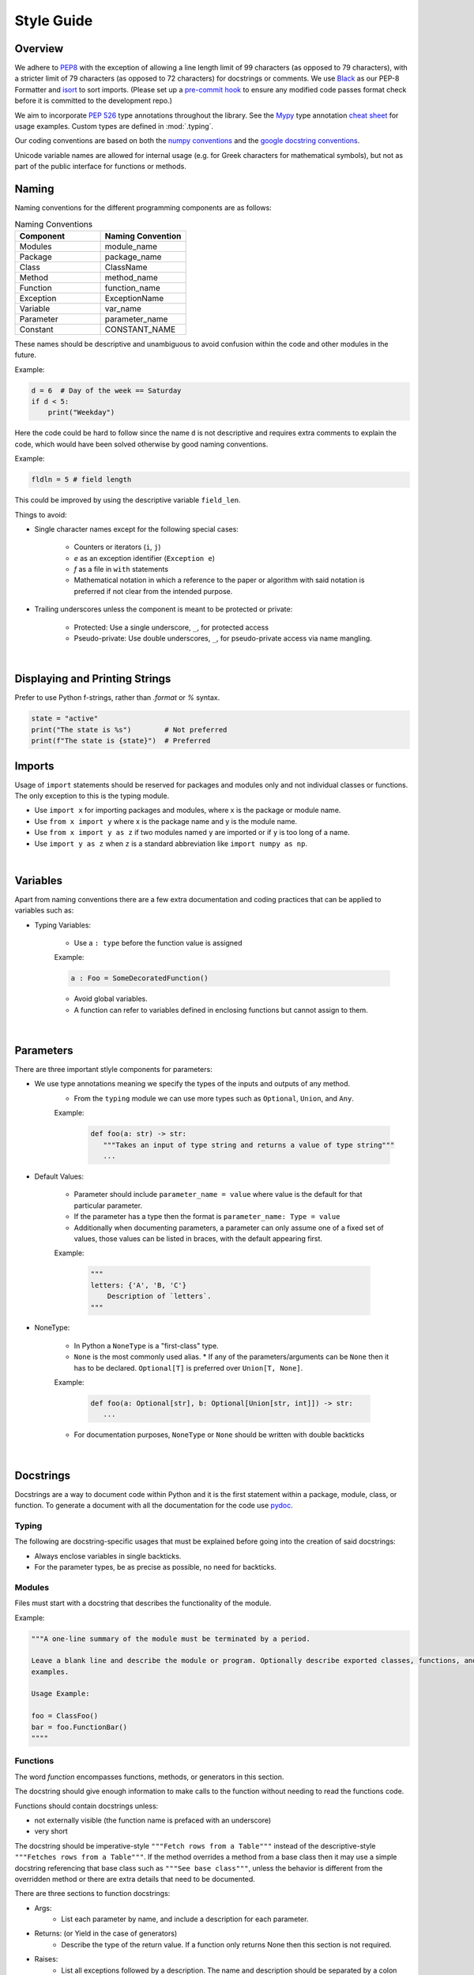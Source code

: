 .. _scico_dev_style:


Style Guide
===========

.. raw:: html

    <style type='text/css'>
    div.document ul blockquote {
       margin-bottom: 8px !important;
    }
    div.document li > p {
       margin-bottom: 4px !important;
    }
    div.document li {
      list-style: square outside !important;
      margin-left: 1em !important;
    }
    </style>


Overview
--------

We adhere to `PEP8 <https://www.python.org/dev/peps/pep-0008/>`_ with the exception of allowing a line length limit of 99 characters (as opposed to 79 characters), with a stricter limit of 79 characters (as opposed to 72 characters) for docstrings or comments. We use `Black <https://github.com/psf/black>`_ as our PEP-8 Formatter and `isort <https://pypi.org/project/isort/>`_ to sort imports. (Please set up a `pre-commit hook <https://pre-commit.com>`_ to ensure any modified code passes format check before it is committed to the development repo.)

We aim to incorporate `PEP 526 <https://www.python.org/dev/peps/pep-0484/>`_ type annotations throughout the library.  See the `Mypy <https://mypy.readthedocs.io/en/stable/>`_ type annotation `cheat sheet <https://mypy.readthedocs.io/en/stable/cheat_sheet_py3.html>`_ for usage examples. Custom types are defined in :mod:`.typing`.

Our coding conventions are based on both the `numpy conventions <https://numpydoc.readthedocs.io/en/latest/format.html#overview>`_ and the `google docstring conventions <https://google.github.io/styleguide/pyguide.html>`_.

.. todo::

   Briefly explain which components are taken from each convention (see above) to avoid ambiguity in cases in which they differ.

Unicode variable names are allowed for internal usage (e.g. for Greek characters for mathematical symbols), but not as part of the public interface for functions or methods.


Naming
------

Naming conventions for the different programming components are as follows:

.. list-table:: Naming Conventions
   :widths: 20 20
   :header-rows: 1

   * - Component
     - Naming Convention
   * - Modules
     - module_name
   * - Package
     - package_name
   * - Class
     - ClassName
   * - Method
     - method_name
   * - Function
     - function_name
   * - Exception
     - ExceptionName
   * - Variable
     - var_name
   * - Parameter
     - parameter_name
   * - Constant
     - CONSTANT_NAME

These names should be descriptive and unambiguous to avoid confusion within the code and other modules in the future.

Example:

.. code:: Python

    d = 6  # Day of the week == Saturday
    if d < 5:
	print("Weekday")

Here the code could be hard to follow since the name ``d`` is not descriptive and requires extra comments to explain the code, which would have been solved otherwise by good naming conventions.

Example:

.. code:: Python

    fldln = 5 # field length

This could be improved by using the descriptive variable ``field_len``.

Things to avoid:

- Single character names except for the following special cases:

   - Counters or iterators (``i``, ``j``)
   - `e` as an exception identifier (``Exception e``)
   - `f` as a file in ``with`` statements
   - Mathematical notation in which a reference to the paper or algorithm with said notation is preferred if not clear from the intended purpose.

- Trailing underscores unless the component is meant to be protected or private:

   - Protected: Use a single underscore, ``_``, for protected access
   - Pseudo-private: Use double underscores, ``_``, for pseudo-private access via name mangling.

|

Displaying and Printing Strings
-------------------------------

Prefer to use Python f-strings, rather than `.format` or `%` syntax.

.. code:: Python

    state = "active"
    print("The state is %s")        # Not preferred
    print(f"The state is {state}")  # Preferred




Imports
-------

Usage of ``import`` statements should be reserved for packages and modules only and not individual classes or functions. The only exception to this is the typing module.

-  Use ``import x`` for importing packages and modules, where x is the package or module name.
-  Use ``from x import y`` where x is the package name and y is the module name.
-  Use ``from x import y as z`` if two modules named ``y`` are imported or if ``y`` is too long of a name.
-  Use ``import y as z`` when ``z`` is a standard abbreviation like ``import numpy as np``.

|

Variables
---------

Apart from naming conventions there are a few extra documentation and coding practices that can be applied to variables such as:

- Typing Variables:

   - Use a ``: type`` before the function value is assigned

   | Example:

   .. code-block:: python

      a : Foo = SomeDecoratedFunction()

   - Avoid global variables.
   - A function can refer to variables defined in enclosing functions but cannot assign to them.

|

Parameters
----------

There are three important stlyle components for parameters:

- We use type annotations meaning we specify the types of the inputs and outputs of any method.
   - From the ``typing`` module we can use more types such as ``Optional``, ``Union``, and ``Any``.

   | Example:

      .. code-block:: python

	 def foo(a: str) -> str:
	    """Takes an input of type string and returns a value of type string"""
	    ...

- Default Values:

   - Parameter should include ``parameter_name = value`` where value is the default for that particular parameter.
   - If the parameter has a type then the format is ``parameter_name: Type = value``
   - Additionally when documenting parameters, a parameter can only assume one of a fixed set of values, those values can be listed in braces, with the default appearing first.

   | Example:

      .. code-block:: python

	 """
	 letters: {'A', 'B, 'C'}
	     Description of `letters`.
	 """

- NoneType:

   - In Python a ``NoneType`` is a "first-class" type.
   - ``None`` is the most commonly used alias. \* If any of the parameters/arguments can be ``None`` then it has to be declared. ``Optional[T]`` is preferred over ``Union[T, None]``.

   | Example:

      .. code-block:: python

	 def foo(a: Optional[str], b: Optional[Union[str, int]]) -> str:
	    ...

   - For documentation purposes, ``NoneType`` or ``None`` should be written with double backticks

|

Docstrings
----------

Docstrings are a way to document code within Python and it is the first statement within a package, module, class, or function. To generate a document with all the documentation for the code use `pydoc <https://docs.python.org/3/library/pydoc.html>`_.


Typing
~~~~~~

The following are docstring-specific usages that must be explained before going into the creation of said docstrings:

- Always enclose variables in single backticks.
- For the parameter types, be as precise as possible, no need for backticks.


Modules
~~~~~~~

Files must start with a docstring that describes the functionality of the module.

Example:

.. code-block:: python

    """A one-line summary of the module must be terminated by a period.

    Leave a blank line and describe the module or program. Optionally describe exported classes, functions, and/or usage
    examples.

    Usage Example:

    foo = ClassFoo()
    bar = foo.FunctionBar()
    """"

Functions
~~~~~~~~~

| The word *function* encompasses functions, methods, or generators in this section.

The docstring should give enough information to make calls  to the function without needing to read the functions code.

Functions should contain docstrings unless:

- not externally visible (the function name is prefaced with an underscore)
- very short

The docstring should be imperative-style ``"""Fetch rows from a Table"""`` instead of the descriptive-style ``"""Fetches rows from a Table"""``. If the method overrides a method from a base class then it may use a simple docstring referencing that base class such as ``"""See base class"""``, unless the behavior is different from the overridden method or there are extra details that need to be documented.

| There are three sections to function docstrings:

- Args:
    - List each parameter by name, and include a description for each parameter.
- Returns: (or Yield in the case of generators)
    - Describe the type of the return value. If a function only returns None then this section is not required.
- Raises:
   - List all exceptions followed by a description. The name and description should be separated by a colon followed by a space.

Example:

.. code-block:: python

    def fetch_smalltable_rows(table_handle: smalltable.Table,
			      keys: Sequence[Union[bytes, str]],
			      require_all_keys: bool = False,
    ) -> Mapping[bytes, Tuple[str]]:
	"""Fetch rows from a Smalltable.

	Retrieve rows pertaining to the given keys from the Table instance
	represented by table_handle.  String keys will be UTF-8 encoded.

	Args:
	    table_handle:
		An open smalltable.Table instance.
	    keys:
		A sequence of strings representing the key of each table
		row to fetch.  String `keys` will be UTF-8 encoded.
	    require_all_keys: Optional
		If `require_all_keys` is ``True`` only
		rows with values set for all keys will be returned.

	Returns:
	    A dict mapping keys to the corresponding table row data
	    fetched. Each row is represented as a tuple of strings. For
	    example:

	    {b'Serak': ('Rigel VII', 'Preparer'),
	     b'Zim': ('Irk', 'Invader'),
	     b'Lrrr': ('Omicron Persei 8', 'Emperor')}

	    Returned keys are always bytes.  If a key from the keys argument is
	    missing from the dictionary, then that row was not found in the
	    table (and require_all_keys must have been False).

	Raises:
	    IOError: An error occurred accessing the smalltable.
	"""


Classes
~~~~~~~

Classes, like functions, should have a docstring below the definition describing the class and the class functionality. If the class contains public attributes the class should have an attributes section where each attribute is listed by name and followed by a description divided by a colon much like a function's args.

| Example:

.. code:: Python

    class foo:
	"""One liner describing the class.

	Additional information or description for the class.
	Can be multi-line

	Attributes:
	    attr1: First attribute of the class.
	    attr2: Second attribute of the class.
	"""

	def __init__(self):
	    """Should have a docstring of type function."""
	    pass

	def method(self):
	    """Should have a docstring of type: function."""
	    pass


Extra Sections
~~~~~~~~~~~~~~

The following are sections that can be added to functions, modules, classes, or method definitions taken from the numpy style guide.

-  See Also:

   - Refers to related code. Used to direct users to other modules, functions, or classes that they may not be aware of.
   - When referring to functions in the same sub-module, no prefix is needed. Example: For ``numpy.mean`` inside the same sub-module:

	.. code-block:: python

	    """
	    See Also
	    --------
	    average: Weighted average.
	    """

   - For a reference to ``fft`` in another module:

	.. code-block:: python

	   """
	   See Also
	   --------
	   fft.fft2: 2-D fast discrete Fourier transform.
	   """

-  Notes

   -  Provides additional information about the code. May include mathematical equations in LaTeX format:

    | Example:

    .. code-block:: python

	   """
	   Notes
	   -----
	   The FFT is a fast implementation of the discrete Fourier transform:
	       .. math::
		    X(e^{j\omega } ) = x(n)e^{ - j\omega n}
	   """

    | Additionally, math can be used inline:

    .. code-block:: python

	  """
	  Notes
	  -----
	  The value of :math:`\omega` is larger than 5.
	  """

-  Examples:

   -  Uses the doctest format and is meant to showcase usage.
   -  If there are multiple examples include blank lines before and after each example.

    | Example:

    .. code-block:: python

      """
      Examples
      --------
      Necessary imports
      >>> import numpy as np

      Comment explaining example 1.

      >>> np.add(1, 2)
      3

      Comment explaining a new example.

      >>> np.add([1, 2], [3, 4])
      array([4, 6])

      If the example is too long then each line after the first start it
      with a ``...``

      >>> np.add([[1, 2], [3, 4]],
      ...         [[5, 6], [7, 8]])
      array([[ 6,  8],
             [10, 12]])

      """


Comments
~~~~~~~~

There are two types of comments: *block* and *inline*. A good rule of thumb to follow for when to include a comment in your code is: if you have to explain it or is too hard to figure out at first glance, then comment it. An example of this is complicated operations which most likely require a block of comments beforehand.

.. code-block:: Python

    # We use a block comment because the following code performs a
    # difficult operation. Here we can explain the variables or
    # what the concept of the operation does in an easier
    # to understand way.

    i = i & (i-1) == 0:  # true if i is 0 or a power of 2 [explains the concept not the code]

If a comment consists of one or more full sentences (as is typically the case for *block* comments), it should start with an upper case letter and end with a period. *Inline* comments often consist of a brief phrase which is not a full sentence, in which case they should have a lower case initial letter and not have a terminating period.

Documentation Pages
-------------------
Documentation that is separate from code (like this page)
should follow the
`IEEE Style Manual
<https://journals.ieeeauthorcenter.ieee.org/your-role-in-article-production/ieee-editorial-style-manual/>`_.
For additional grammar and usage guidance,
refer to `The Chicago Manual of Style <https://www.chicagomanualofstyle.org/>`_.
A few notable guidelines:

    * Do not capitalize acronyms or inititalisms when defining them,
      e.g., "computer-aided system engineering (CASE),"
      "fast Fourier transform (FFT)."

The source code (`.rst` files) for these pages
does not have a line-length guideline,
but line breaks inside text are encouraged.

